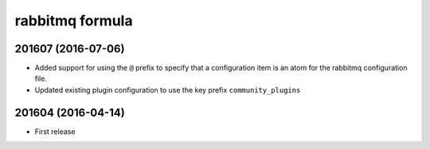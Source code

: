 rabbitmq formula
================

201607 (2016-07-06)
-------------------

- Added support for using the ``@`` prefix to specify that a configuration item is an atom for the rabbitmq configuration file.
- Updated existing plugin configuration to use the key prefix ``community_plugins``

201604 (2016-04-14)
-------------------

- First release

